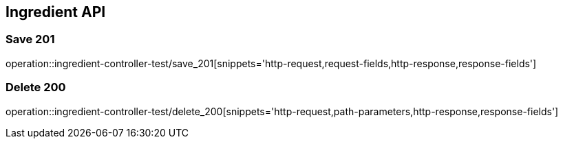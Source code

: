 [[Ingredient-API]]
== Ingredient API

[[Ingredient-저장]]
=== Save 201
operation::ingredient-controller-test/save_201[snippets='http-request,request-fields,http-response,response-fields']

[[Ingredient-삭제]]
=== Delete 200
operation::ingredient-controller-test/delete_200[snippets='http-request,path-parameters,http-response,response-fields']